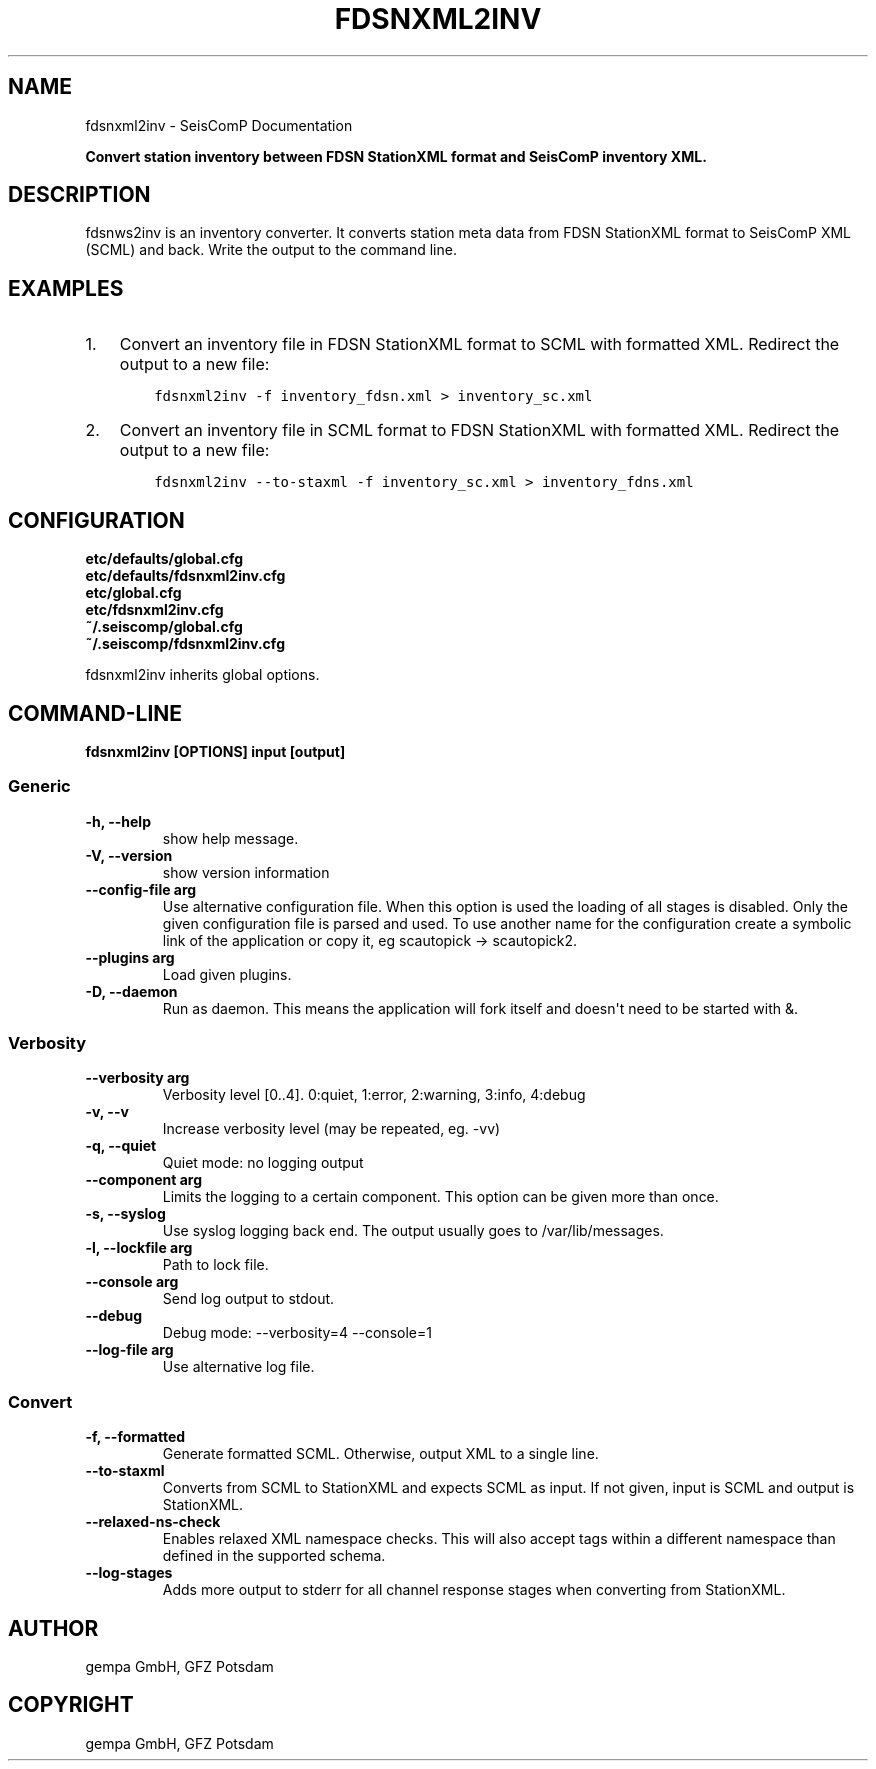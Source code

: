 .\" Man page generated from reStructuredText.
.
.TH "FDSNXML2INV" "1" "Jun 04, 2021" "4.6.0" "SeisComP"
.SH NAME
fdsnxml2inv \- SeisComP Documentation
.
.nr rst2man-indent-level 0
.
.de1 rstReportMargin
\\$1 \\n[an-margin]
level \\n[rst2man-indent-level]
level margin: \\n[rst2man-indent\\n[rst2man-indent-level]]
-
\\n[rst2man-indent0]
\\n[rst2man-indent1]
\\n[rst2man-indent2]
..
.de1 INDENT
.\" .rstReportMargin pre:
. RS \\$1
. nr rst2man-indent\\n[rst2man-indent-level] \\n[an-margin]
. nr rst2man-indent-level +1
.\" .rstReportMargin post:
..
.de UNINDENT
. RE
.\" indent \\n[an-margin]
.\" old: \\n[rst2man-indent\\n[rst2man-indent-level]]
.nr rst2man-indent-level -1
.\" new: \\n[rst2man-indent\\n[rst2man-indent-level]]
.in \\n[rst2man-indent\\n[rst2man-indent-level]]u
..
.sp
\fBConvert station inventory between FDSN StationXML format and SeisComP inventory XML.\fP
.SH DESCRIPTION
.sp
fdsnws2inv is an inventory converter. It converts station meta data from
FDSN StationXML format to SeisComP XML (SCML) and back. Write the output to the command line.
.SH EXAMPLES
.INDENT 0.0
.IP 1. 3
Convert an inventory file in FDSN StationXML format to SCML with formatted XML.
Redirect the output to a new file:
.INDENT 3.0
.INDENT 3.5
.sp
.nf
.ft C
fdsnxml2inv \-f inventory_fdsn.xml > inventory_sc.xml
.ft P
.fi
.UNINDENT
.UNINDENT
.IP 2. 3
Convert an inventory file in SCML format to FDSN StationXML with formatted XML.
Redirect the output to a new file:
.INDENT 3.0
.INDENT 3.5
.sp
.nf
.ft C
fdsnxml2inv \-\-to\-staxml \-f inventory_sc.xml > inventory_fdns.xml
.ft P
.fi
.UNINDENT
.UNINDENT
.UNINDENT
.SH CONFIGURATION
.nf
\fBetc/defaults/global.cfg\fP
\fBetc/defaults/fdsnxml2inv.cfg\fP
\fBetc/global.cfg\fP
\fBetc/fdsnxml2inv.cfg\fP
\fB~/.seiscomp/global.cfg\fP
\fB~/.seiscomp/fdsnxml2inv.cfg\fP
.fi
.sp
.sp
fdsnxml2inv inherits global options\&.
.SH COMMAND-LINE
.sp
\fBfdsnxml2inv [OPTIONS] input [output]\fP
.SS Generic
.INDENT 0.0
.TP
.B \-h, \-\-help
show help message.
.UNINDENT
.INDENT 0.0
.TP
.B \-V, \-\-version
show version information
.UNINDENT
.INDENT 0.0
.TP
.B \-\-config\-file arg
Use alternative configuration file. When this option is used
the loading of all stages is disabled. Only the given configuration
file is parsed and used. To use another name for the configuration
create a symbolic link of the application or copy it, eg scautopick \-> scautopick2.
.UNINDENT
.INDENT 0.0
.TP
.B \-\-plugins arg
Load given plugins.
.UNINDENT
.INDENT 0.0
.TP
.B \-D, \-\-daemon
Run as daemon. This means the application will fork itself and
doesn\(aqt need to be started with &.
.UNINDENT
.SS Verbosity
.INDENT 0.0
.TP
.B \-\-verbosity arg
Verbosity level [0..4]. 0:quiet, 1:error, 2:warning, 3:info, 4:debug
.UNINDENT
.INDENT 0.0
.TP
.B \-v, \-\-v
Increase verbosity level (may be repeated, eg. \-vv)
.UNINDENT
.INDENT 0.0
.TP
.B \-q, \-\-quiet
Quiet mode: no logging output
.UNINDENT
.INDENT 0.0
.TP
.B \-\-component arg
Limits the logging to a certain component. This option can be given more than once.
.UNINDENT
.INDENT 0.0
.TP
.B \-s, \-\-syslog
Use syslog logging back end. The output usually goes to /var/lib/messages.
.UNINDENT
.INDENT 0.0
.TP
.B \-l, \-\-lockfile arg
Path to lock file.
.UNINDENT
.INDENT 0.0
.TP
.B \-\-console arg
Send log output to stdout.
.UNINDENT
.INDENT 0.0
.TP
.B \-\-debug
Debug mode: \-\-verbosity=4 \-\-console=1
.UNINDENT
.INDENT 0.0
.TP
.B \-\-log\-file arg
Use alternative log file.
.UNINDENT
.SS Convert
.INDENT 0.0
.TP
.B \-f, \-\-formatted
Generate formatted SCML. Otherwise, output XML to a single line.
.UNINDENT
.INDENT 0.0
.TP
.B \-\-to\-staxml
Converts from SCML to StationXML and expects SCML as input.
If not given, input is SCML and output is StationXML.
.UNINDENT
.INDENT 0.0
.TP
.B \-\-relaxed\-ns\-check
Enables relaxed XML namespace checks. This will also accept
tags within a different namespace than defined in the supported schema.
.UNINDENT
.INDENT 0.0
.TP
.B \-\-log\-stages
Adds more output to stderr for all channel response stages
when converting from StationXML.
.UNINDENT
.SH AUTHOR
gempa GmbH, GFZ Potsdam
.SH COPYRIGHT
gempa GmbH, GFZ Potsdam
.\" Generated by docutils manpage writer.
.
